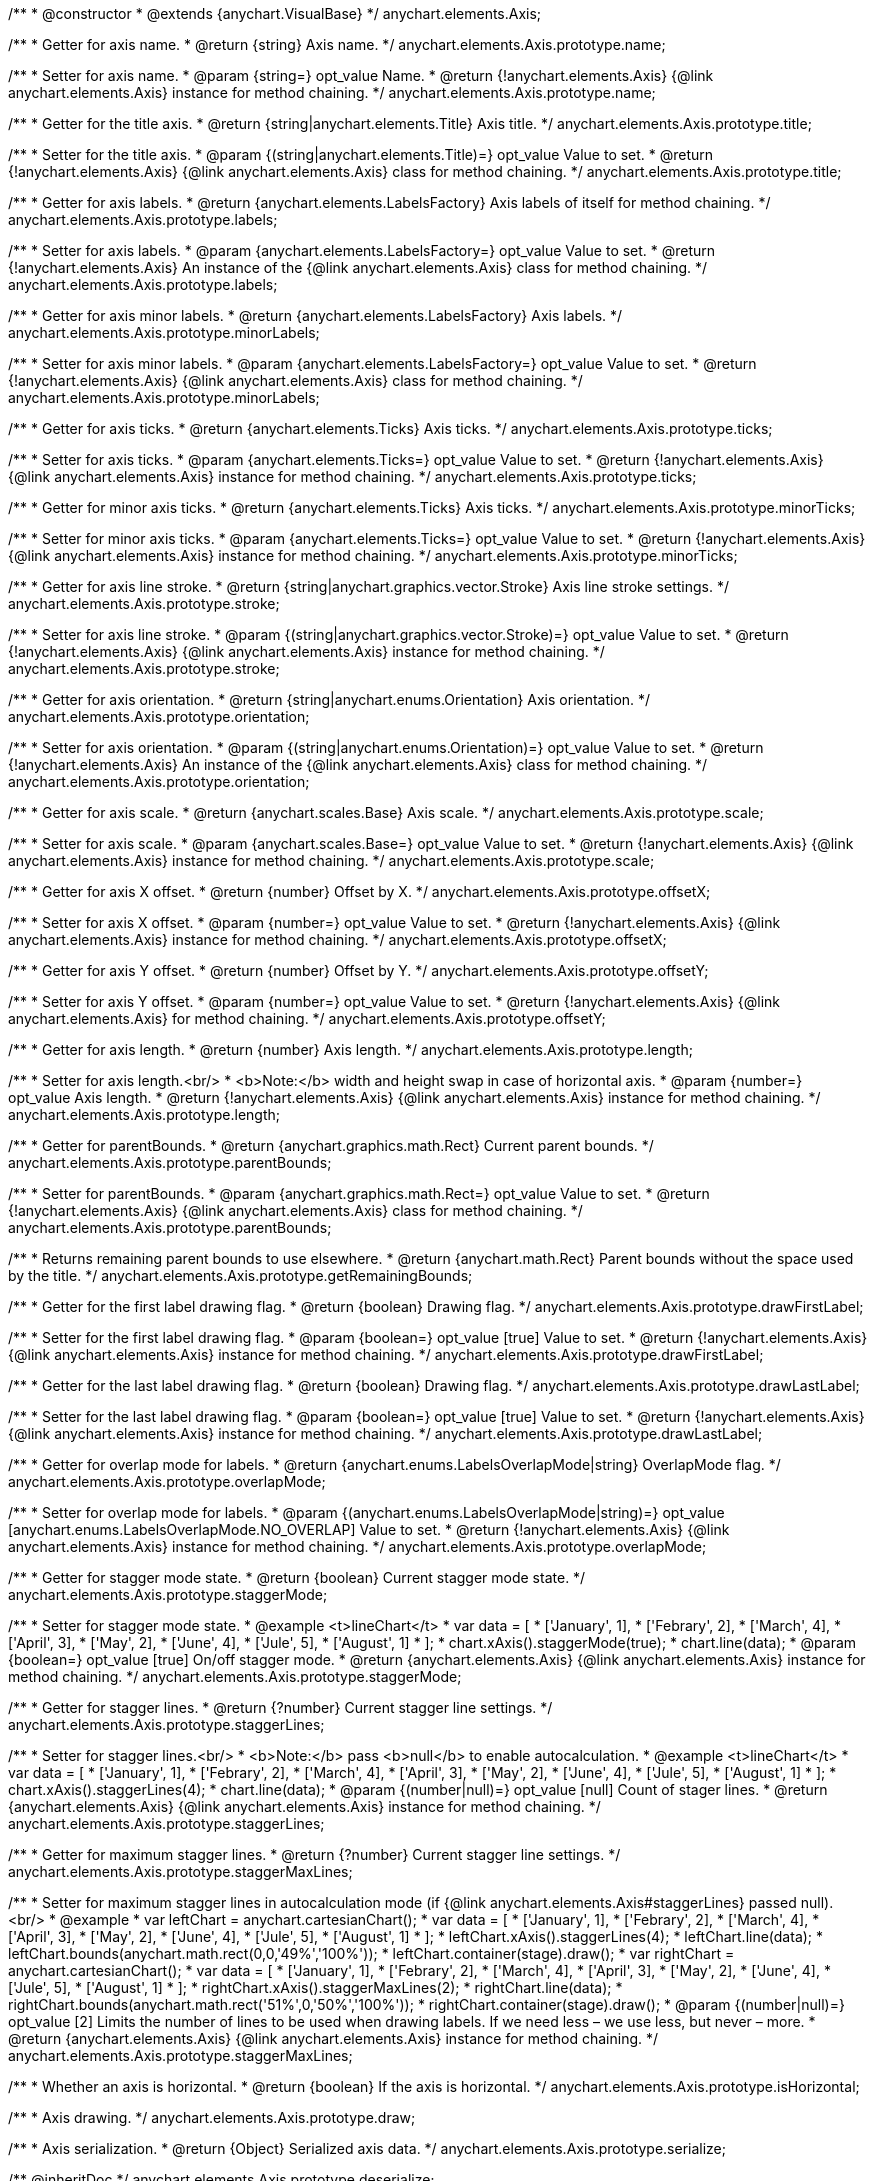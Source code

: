 /**
 * @constructor
 * @extends {anychart.VisualBase}
 */
anychart.elements.Axis;

/**
 * Getter for axis name.
 * @return {string} Axis name.
 */
anychart.elements.Axis.prototype.name;

/**
 * Setter for axis name.
 * @param {string=} opt_value Name.
 * @return {!anychart.elements.Axis} {@link anychart.elements.Axis} instance for method chaining.
 */
anychart.elements.Axis.prototype.name;

/**
 * Getter for the title axis.
 * @return {string|anychart.elements.Title} Axis title.
 */
anychart.elements.Axis.prototype.title;

/**
 * Setter for the title axis.
 * @param {(string|anychart.elements.Title)=} opt_value Value to set.
 * @return {!anychart.elements.Axis} {@link anychart.elements.Axis} class for method chaining.
 */
anychart.elements.Axis.prototype.title;

/**
 * Getter for axis labels.
 * @return {anychart.elements.LabelsFactory} Axis labels of itself for method chaining.
 */
anychart.elements.Axis.prototype.labels;

/**
 * Setter for axis labels.
 * @param {anychart.elements.LabelsFactory=} opt_value Value to set.
 * @return {!anychart.elements.Axis} An instance of the {@link anychart.elements.Axis} class for method chaining.
 */
anychart.elements.Axis.prototype.labels;

/**
 * Getter for axis minor labels.
 * @return {anychart.elements.LabelsFactory} Axis labels.
 */
anychart.elements.Axis.prototype.minorLabels;

/**
 * Setter for axis minor labels.
 * @param {anychart.elements.LabelsFactory=} opt_value Value to set.
 * @return {!anychart.elements.Axis} {@link anychart.elements.Axis} class for method chaining.
 */
anychart.elements.Axis.prototype.minorLabels;

/**
 * Getter for axis ticks.
 * @return {anychart.elements.Ticks} Axis ticks.
 */
anychart.elements.Axis.prototype.ticks;

/**
 * Setter for axis ticks.
 * @param {anychart.elements.Ticks=} opt_value Value to set.
 * @return {!anychart.elements.Axis} {@link anychart.elements.Axis} instance for method chaining.
 */
anychart.elements.Axis.prototype.ticks;

/**
 * Getter for minor axis ticks.
 * @return {anychart.elements.Ticks} Axis ticks.
 */
anychart.elements.Axis.prototype.minorTicks;

/**
 * Setter for minor axis ticks.
 * @param {anychart.elements.Ticks=} opt_value Value to set.
 * @return {!anychart.elements.Axis} {@link anychart.elements.Axis} instance for method chaining.
 */
anychart.elements.Axis.prototype.minorTicks;

/**
 * Getter for axis line stroke.
 * @return {string|anychart.graphics.vector.Stroke} Axis line stroke settings.
 */
anychart.elements.Axis.prototype.stroke;

/**
 * Setter for axis line stroke.
 * @param {(string|anychart.graphics.vector.Stroke)=} opt_value Value to set.
 * @return {!anychart.elements.Axis} {@link anychart.elements.Axis} instance for method chaining.
 */
anychart.elements.Axis.prototype.stroke;

/**
 * Getter for axis orientation.
 * @return {string|anychart.enums.Orientation} Axis orientation.
 */
anychart.elements.Axis.prototype.orientation;

/**
 * Setter for axis orientation.
 * @param {(string|anychart.enums.Orientation)=} opt_value Value to set.
 * @return {!anychart.elements.Axis} An instance of the {@link anychart.elements.Axis} class for method chaining.
 */
anychart.elements.Axis.prototype.orientation;

/**
 * Getter for axis scale.
 * @return {anychart.scales.Base} Axis scale.
 */
anychart.elements.Axis.prototype.scale;

/**
 * Setter for axis scale.
 * @param {anychart.scales.Base=} opt_value Value to set.
 * @return {!anychart.elements.Axis} {@link anychart.elements.Axis} instance for method chaining.
 */
anychart.elements.Axis.prototype.scale;

/**
 * Getter for axis X offset.
 * @return {number} Offset by X.
 */
anychart.elements.Axis.prototype.offsetX;

/**
 * Setter for axis X offset.
 * @param {number=} opt_value Value to set.
 * @return {!anychart.elements.Axis} {@link anychart.elements.Axis} instance for method chaining.
 */
anychart.elements.Axis.prototype.offsetX;

/**
 * Getter for axis Y offset.
 * @return {number} Offset by Y.
 */
anychart.elements.Axis.prototype.offsetY;

/**
 * Setter for axis Y offset.
 * @param {number=} opt_value Value to set.
 * @return {!anychart.elements.Axis} {@link anychart.elements.Axis} for method chaining.
 */
anychart.elements.Axis.prototype.offsetY;

/**
 * Getter for axis length.
 * @return {number} Axis length.
 */
anychart.elements.Axis.prototype.length;

/**
 * Setter for axis length.<br/>
 * <b>Note:</b> width and height swap in case of horizontal axis.
 * @param {number=} opt_value Axis length.
 * @return {!anychart.elements.Axis} {@link anychart.elements.Axis} instance for method chaining.
 */
anychart.elements.Axis.prototype.length;

/**
 * Getter for parentBounds.
 * @return {anychart.graphics.math.Rect} Current parent bounds.
 */
anychart.elements.Axis.prototype.parentBounds;

/**
 * Setter for parentBounds.
 * @param {anychart.graphics.math.Rect=} opt_value Value to set.
 * @return {!anychart.elements.Axis} {@link anychart.elements.Axis} class for method chaining.
 */
anychart.elements.Axis.prototype.parentBounds;

/**
 * Returns remaining parent bounds to use elsewhere.
 * @return {anychart.math.Rect} Parent bounds without the space used by the title.
 */
anychart.elements.Axis.prototype.getRemainingBounds;

/**
 * Getter for the first label drawing flag.
 * @return {boolean} Drawing flag.
 */
anychart.elements.Axis.prototype.drawFirstLabel;

/**
 * Setter for the first label drawing flag.
 * @param {boolean=} opt_value [true] Value to set.
 * @return {!anychart.elements.Axis} {@link anychart.elements.Axis} instance for method chaining.
 */
anychart.elements.Axis.prototype.drawFirstLabel;

/**
 * Getter for the last label drawing flag.
 * @return {boolean} Drawing flag.
 */
anychart.elements.Axis.prototype.drawLastLabel;

/**
 * Setter for the last label drawing flag.
 * @param {boolean=} opt_value [true] Value to set.
 * @return {!anychart.elements.Axis} {@link anychart.elements.Axis} instance for method chaining.
 */
anychart.elements.Axis.prototype.drawLastLabel;

/**
 * Getter for overlap mode for labels.
 * @return {anychart.enums.LabelsOverlapMode|string} OverlapMode flag.
 */
anychart.elements.Axis.prototype.overlapMode;

/**
 * Setter for overlap mode for labels.
 * @param {(anychart.enums.LabelsOverlapMode|string)=} opt_value [anychart.enums.LabelsOverlapMode.NO_OVERLAP] Value to set.
 * @return {!anychart.elements.Axis} {@link anychart.elements.Axis} instance for method chaining.
 */
anychart.elements.Axis.prototype.overlapMode;

/**
 * Getter for stagger mode state.
 * @return {boolean} Current stagger mode state.
 */
anychart.elements.Axis.prototype.staggerMode;

/**
 * Setter for stagger mode state.
 * @example <t>lineChart</t>
 * var data = [
 *     ['January', 1],
 *     ['Febrary', 2],
 *     ['March', 4],
 *     ['April', 3],
 *     ['May', 2],
 *     ['June', 4],
 *     ['Jule', 5],
 *     ['August', 1]
 * ];
 * chart.xAxis().staggerMode(true);
 * chart.line(data);
 * @param {boolean=} opt_value [true] On/off stagger mode.
 * @return {anychart.elements.Axis} {@link anychart.elements.Axis} instance for method chaining.
 */
anychart.elements.Axis.prototype.staggerMode;

/**
 * Getter for stagger lines.
 * @return {?number} Current stagger line settings.
 */
anychart.elements.Axis.prototype.staggerLines;

/**
 * Setter for stagger lines.<br/>
 * <b>Note:</b> pass <b>null</b> to enable autocalculation.
 * @example <t>lineChart</t>
 * var data = [
 *     ['January', 1],
 *     ['Febrary', 2],
 *     ['March', 4],
 *     ['April', 3],
 *     ['May', 2],
 *     ['June', 4],
 *     ['Jule', 5],
 *     ['August', 1]
 * ];
 * chart.xAxis().staggerLines(4);
 * chart.line(data);
 * @param {(number|null)=} opt_value [null] Count of stager lines.
 * @return {anychart.elements.Axis} {@link anychart.elements.Axis} instance for method chaining.
 */
anychart.elements.Axis.prototype.staggerLines;

/**
 * Getter for maximum stagger lines.
 * @return {?number} Current stagger line settings.
 */
anychart.elements.Axis.prototype.staggerMaxLines;

/**
 * Setter for maximum stagger lines in autocalculation mode (if {@link anychart.elements.Axis#staggerLines} passed null).<br/>
 * @example
 * var leftChart = anychart.cartesianChart();
 * var data = [
 *     ['January', 1],
 *     ['Febrary', 2],
 *     ['March', 4],
 *     ['April', 3],
 *     ['May', 2],
 *     ['June', 4],
 *     ['Jule', 5],
 *     ['August', 1]
 * ];
 * leftChart.xAxis().staggerLines(4);
 * leftChart.line(data);
 * leftChart.bounds(anychart.math.rect(0,0,'49%','100%'));
 * leftChart.container(stage).draw();
 * var rightChart = anychart.cartesianChart();
 * var data = [
 *     ['January', 1],
 *     ['Febrary', 2],
 *     ['March', 4],
 *     ['April', 3],
 *     ['May', 2],
 *     ['June', 4],
 *     ['Jule', 5],
 *     ['August', 1]
 * ];
 * rightChart.xAxis().staggerMaxLines(2);
 * rightChart.line(data);
 * rightChart.bounds(anychart.math.rect('51%',0,'50%','100%'));
 * rightChart.container(stage).draw();
 * @param {(number|null)=} opt_value [2] Limits the number of lines to be used when drawing labels. If we need less – we use less, but never – more.
 * @return {anychart.elements.Axis} {@link anychart.elements.Axis} instance for method chaining.
 */
anychart.elements.Axis.prototype.staggerMaxLines;

/**
 * Whether an axis is horizontal.
 * @return {boolean} If the axis is horizontal.
 */
anychart.elements.Axis.prototype.isHorizontal;

/**
 * Axis drawing.
 */
anychart.elements.Axis.prototype.draw;

/**
 * Axis serialization.
 * @return {Object} Serialized axis data.
 */
anychart.elements.Axis.prototype.serialize;

/** @inheritDoc */
anychart.elements.Axis.prototype.deserialize;

/**
 * Constructor function.
 * @return {!anychart.elements.Axis}
 */
anychart.elements.axis;

